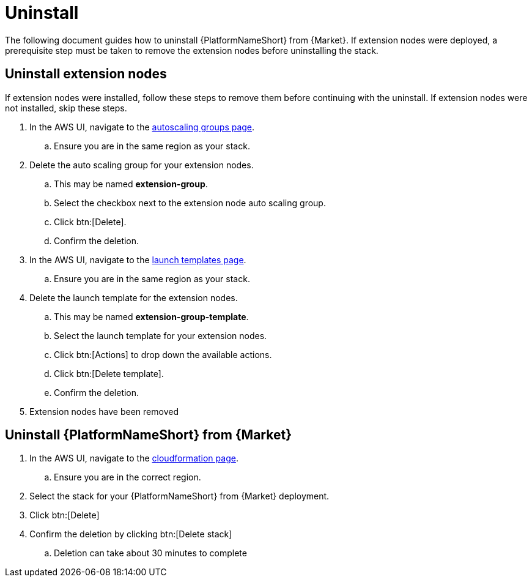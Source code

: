 [id="ref-aws-uninstall"]

= Uninstall

The following document guides how to uninstall {PlatformNameShort} from {Market}. If extension nodes were deployed, a prerequisite step must be taken to remove the extension nodes before uninstalling the stack.

== Uninstall extension nodes

If extension nodes were installed, follow these steps to remove them before continuing with the uninstall. If extension nodes were not installed, skip these steps.

. In the AWS UI, navigate to the link:https://us-east-1.console.aws.amazon.com/ec2/home?region=us-east-1#AutoScalingGroups[autoscaling groups page].
.. Ensure you are in the same region as your stack.
. Delete the auto scaling group for your extension nodes.
.. This may be named *extension-group*.
.. Select the checkbox next to the extension node auto scaling group.
.. Click btn:[Delete].
.. Confirm the deletion.
. In the AWS UI, navigate to the link:https://us-east-1.console.aws.amazon.com/ec2/home?region=us-east-1#LaunchTemplates[launch templates page].
.. Ensure you are in the same region as your stack.
. Delete the launch template for the extension nodes.
.. This may be named *extension-group-template*.
.. Select the launch template for your extension nodes.
.. Click btn:[Actions] to drop down the available actions.
.. Click btn:[Delete template].
.. Confirm the deletion.
. Extension nodes have been removed

== Uninstall {PlatformNameShort} from {Market}

. In the AWS UI, navigate to the link:https://us-east-1.console.aws.amazon.com/cloudformation/home?region=us-east-1[cloudformation page].
.. Ensure you are in the correct region.
. Select the stack for your {PlatformNameShort} from {Market} deployment.
. Click btn:[Delete]
. Confirm the deletion by clicking btn:[Delete stack]
.. Deletion can take about 30 minutes to complete
